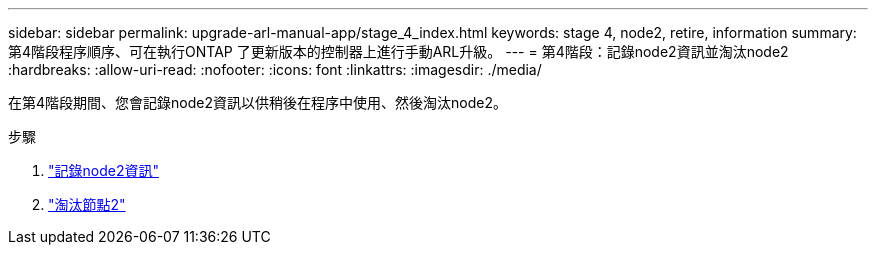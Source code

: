 ---
sidebar: sidebar 
permalink: upgrade-arl-manual-app/stage_4_index.html 
keywords: stage 4, node2, retire, information 
summary: 第4階段程序順序、可在執行ONTAP 了更新版本的控制器上進行手動ARL升級。 
---
= 第4階段：記錄node2資訊並淘汰node2
:hardbreaks:
:allow-uri-read: 
:nofooter: 
:icons: font
:linkattrs: 
:imagesdir: ./media/


[role="lead"]
在第4階段期間、您會記錄node2資訊以供稍後在程序中使用、然後淘汰node2。

.步驟
. link:record_node2_information.html["記錄node2資訊"]
. link:retire_node2.html["淘汰節點2"]

